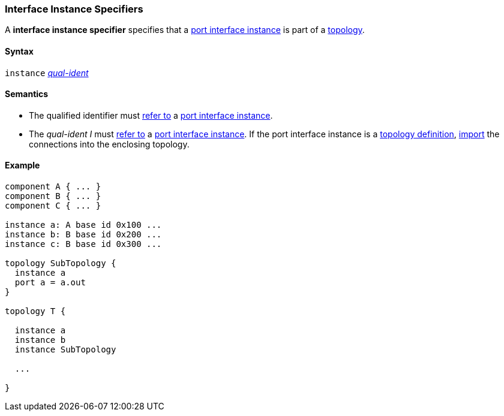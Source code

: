 === Interface Instance Specifiers

A *interface instance specifier*
specifies that a
<<Port-Interfaces_Port-Interface-Instance,port interface instance>>
is part of a
<<Definitions_Topology-Definitions,topology>>.

==== Syntax

`instance`
<<Scoping-of-Names_Qualified-Identifiers,_qual-ident_>>

==== Semantics

* The qualified identifier must
<<Scoping-of-Names_Resolution-of-Qualified-Identifiers,refer to>>
a
<<Port-Interfaces_Port-Interface-Instance,port interface instance>>.

* The _qual-ident_ _I_ must <<Scoping-of-Names_Resolution-of-Qualified-Identifiers,refer to>>
a <<Port-Interfaces_Port-Interface-Instance,port interface instance>>.
If the port interface instance is a <<Definitions_Topology-Definitions,topology definition>>,
<<Specifiers_Topology-Import-Specifiers_Semantics_Importing-Connections, import>> the connections
into the enclosing topology.

==== Example

[source,fpp]
----
component A { ... }
component B { ... }
component C { ... }

instance a: A base id 0x100 ...
instance b: B base id 0x200 ...
instance c: B base id 0x300 ...

topology SubTopology {
  instance a
  port a = a.out
}

topology T {

  instance a
  instance b
  instance SubTopology

  ...

}
----
